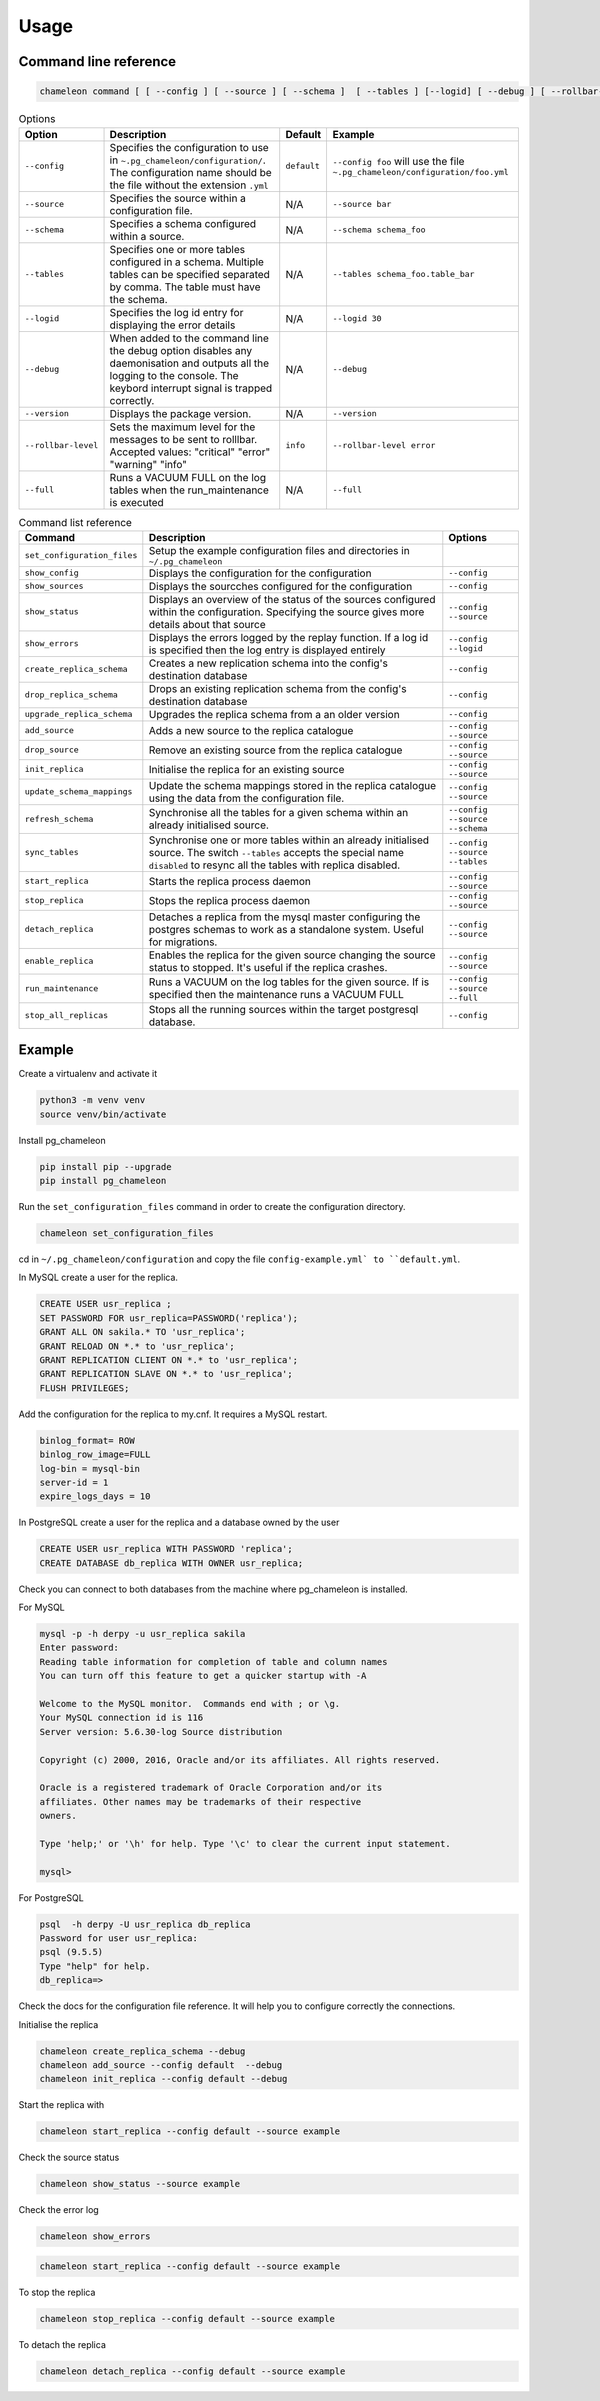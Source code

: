 Usage
**************************************************

Command line reference
............................................

.. code-block:: bash

    chameleon command [ [ --config ] [ --source ] [ --schema ]  [ --tables ] [--logid] [ --debug ] [ --rollbar-level ] ] [ --version ] [ --full ]

.. csv-table:: Options
   :header: "Option", "Description", "Default","Example"

   ``--config``, Specifies the configuration to use in ``~.pg_chameleon/configuration/``. The configuration name should be the file without the extension ``.yml`` , ``default``,``--config foo`` will use the file ``~.pg_chameleon/configuration/foo.yml``
   ``--source``, Specifies the source within a configuration file., N/A, ``--source bar``
   ``--schema``, Specifies a schema configured within a source., N/A, ``--schema schema_foo``
   ``--tables``, Specifies one or more tables configured in a schema. Multiple tables can be specified separated by comma. The table must have the schema., N/A, ``--tables schema_foo.table_bar``
   ``--logid``, Specifies the log id entry for displaying the error details, N/A, ``--logid 30``
   ``--debug``,When added to the command line the debug option disables any daemonisation and outputs all the logging to the console. The keybord interrupt signal is trapped correctly., N/A, ``--debug``
   ``--version``,Displays the package version., N/A, ``--version``
   ``--rollbar-level``, Sets the maximum level for the messages to be sent  to rolllbar. Accepted values: "critical" "error" "warning" "info", ``info`` ,``--rollbar-level error``
   ``--full``,Runs a VACUUM FULL  on the log tables when the run_maintenance is executed, N/A,``--full``


.. csv-table:: Command list reference
   :header: "Command", "Description", "Options"

    ``set_configuration_files``, Setup the example configuration files and directories in ``~/.pg_chameleon``
    ``show_config``, Displays the configuration  for the configuration, ``--config``
    ``show_sources``, Displays the sourcches configured for the configuration, ``--config``
    ``show_status``,Displays an overview of the status of the sources configured within the configuration. Specifying the source gives more details about that source , ``--config`` ``--source``
    ``show_errors``,Displays  the errors logged by the replay  function. If a log id is specified then the log entry is displayed entirely, ``--config`` ``--logid``
    ``create_replica_schema``, Creates a new replication schema into the config's destination database, ``--config``
    ``drop_replica_schema``, Drops an existing replication schema from the config's destination database, ``--config``
    ``upgrade_replica_schema``,Upgrades the replica schema from a an older version,``--config``
    ``add_source``, Adds a new source to the replica catalogue, ``--config`` ``--source``
    ``drop_source``, Remove an existing source from the replica catalogue, ``--config`` ``--source``
    ``init_replica``, Initialise the replica for an existing source , ``--config`` ``--source``
    ``update_schema_mappings``,Update the schema mappings stored in the replica catalogue using the data from the configuration file. , ``--config`` ``--source``
    ``refresh_schema``, Synchronise all the tables for a given schema within an already initialised source. , ``--config`` ``--source`` ``--schema``
    ``sync_tables``, Synchronise one or more tables within an already initialised source.  The switch ``--tables`` accepts the special name ``disabled`` to resync all the tables with replica disabled., ``--config`` ``--source`` ``--tables``
    ``start_replica``, Starts the replica process daemon, ``--config`` ``--source``
    ``stop_replica``, Stops the replica process daemon, ``--config`` ``--source``
    ``detach_replica``, Detaches a replica from the mysql master configuring the postgres schemas to work as a standalone system. Useful for migrations., ``--config`` ``--source``
    ``enable_replica``, Enables the replica for the given source changing the source status to stopped. It's useful if the replica crashes., ``--config`` ``--source``
    ``run_maintenance``, Runs a VACUUM on the log tables for the given source. If  is specified then the maintenance runs a VACUUM FULL, ``--config`` ``--source`` ``--full``
    ``stop_all_replicas``, Stops all the running sources within the target postgresql database., ``--config``


Example
............................................

Create a virtualenv and activate it

.. code-block:: none

    python3 -m venv venv
    source venv/bin/activate


Install pg_chameleon

.. code-block:: none

    pip install pip --upgrade
    pip install pg_chameleon

Run the ``set_configuration_files`` command in order to create the configuration directory.

.. code-block:: none

    chameleon set_configuration_files


cd in ``~/.pg_chameleon/configuration`` and copy the file ``config-example.yml` to ``default.yml``.



In MySQL create a user for the replica.

.. code-block:: sql

    CREATE USER usr_replica ;
    SET PASSWORD FOR usr_replica=PASSWORD('replica');
    GRANT ALL ON sakila.* TO 'usr_replica';
    GRANT RELOAD ON *.* to 'usr_replica';
    GRANT REPLICATION CLIENT ON *.* to 'usr_replica';
    GRANT REPLICATION SLAVE ON *.* to 'usr_replica';
    FLUSH PRIVILEGES;

Add the configuration for the replica to my.cnf. It requires a MySQL restart.

.. code-block:: none

    binlog_format= ROW
    binlog_row_image=FULL
    log-bin = mysql-bin
    server-id = 1
    expire_logs_days = 10




In PostgreSQL create a user for the replica and a database owned by the user

.. code-block:: sql

    CREATE USER usr_replica WITH PASSWORD 'replica';
    CREATE DATABASE db_replica WITH OWNER usr_replica;

Check you can connect to both databases from the machine where pg_chameleon is installed.

For MySQL

.. code-block:: none

    mysql -p -h derpy -u usr_replica sakila
    Enter password:
    Reading table information for completion of table and column names
    You can turn off this feature to get a quicker startup with -A

    Welcome to the MySQL monitor.  Commands end with ; or \g.
    Your MySQL connection id is 116
    Server version: 5.6.30-log Source distribution

    Copyright (c) 2000, 2016, Oracle and/or its affiliates. All rights reserved.

    Oracle is a registered trademark of Oracle Corporation and/or its
    affiliates. Other names may be trademarks of their respective
    owners.

    Type 'help;' or '\h' for help. Type '\c' to clear the current input statement.

    mysql>

For PostgreSQL

.. code-block:: none

    psql  -h derpy -U usr_replica db_replica
    Password for user usr_replica:
    psql (9.5.5)
    Type "help" for help.
    db_replica=>

Check the docs for the configuration file reference. It will help  you to configure correctly the connections.

Initialise the replica


.. code-block:: none

    chameleon create_replica_schema --debug
    chameleon add_source --config default  --debug
    chameleon init_replica --config default --debug


Start the replica with


.. code-block:: none

  chameleon start_replica --config default --source example

Check the source status

.. code-block:: none

  chameleon show_status --source example

Check the error log

.. code-block:: none

  chameleon show_errors

.. code-block:: none

  chameleon start_replica --config default --source example


To stop the replica

.. code-block:: none

  chameleon stop_replica --config default --source example


To detach the replica

.. code-block:: none

  chameleon detach_replica --config default --source example




